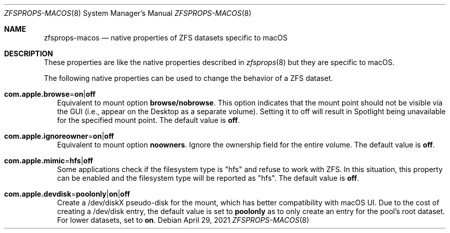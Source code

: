 .\"
.\" CDDL HEADER START
.\"
.\" The contents of this file are subject to the terms of the
.\" Common Development and Distribution License (the "License").
.\" You may not use this file except in compliance with the License.
.\"
.\" You can obtain a copy of the license at usr/src/OPENSOLARIS.LICENSE
.\" or http://www.opensolaris.org/os/licensing.
.\" See the License for the specific language governing permissions
.\" and limitations under the License.
.\"
.\" When distributing Covered Code, include this CDDL HEADER in each
.\" file and include the License file at usr/src/OPENSOLARIS.LICENSE.
.\" If applicable, add the following below this CDDL HEADER, with the
.\" fields enclosed by brackets "[]" replaced with your own identifying
.\" information: Portions Copyright [yyyy] [name of copyright owner]
.\"
.\" CDDL HEADER END
.\"
.\"
.\" Copyright (c) 2009 Sun Microsystems, Inc. All Rights Reserved.
.\" Copyright 2011 Joshua M. Clulow <josh@sysmgr.org>
.\" Copyright (c) 2011, 2019 by Delphix. All rights reserved.
.\" Copyright (c) 2011, Pawel Jakub Dawidek <pjd@FreeBSD.org>
.\" Copyright (c) 2012, Glen Barber <gjb@FreeBSD.org>
.\" Copyright (c) 2012, Bryan Drewery <bdrewery@FreeBSD.org>
.\" Copyright (c) 2013, Steven Hartland <smh@FreeBSD.org>
.\" Copyright (c) 2013 by Saso Kiselkov. All rights reserved.
.\" Copyright (c) 2014, Joyent, Inc. All rights reserved.
.\" Copyright (c) 2014 by Adam Stevko. All rights reserved.
.\" Copyright (c) 2014 Integros [integros.com]
.\" Copyright (c) 2016 Nexenta Systems, Inc. All Rights Reserved.
.\" Copyright (c) 2014, Xin LI <delphij@FreeBSD.org>
.\" Copyright (c) 2014-2015, The FreeBSD Foundation, All Rights Reserved.
.\" Copyright 2019 Richard Laager. All rights reserved.
.\" Copyright 2018 Nexenta Systems, Inc.
.\" Copyright 2019 Joyent, Inc.
.\" Copyright (c) 2019, Kjeld Schouten-Lebbing
.\"
.Dd April 29, 2021
.Dt ZFSPROPS-MACOS 8
.Os
.
.Sh NAME
.Nm zfsprops-macos
.Nd native properties of ZFS datasets specific to macOS
.
.Sh DESCRIPTION
These properties are like the native properties described in
.Xr zfsprops 8
but they are specific to macOS.
.Pp
The following native properties can be used to change the behavior of a ZFS
dataset.
.Bl -tag -width ""
.It Xo
.Sy com.apple.browse Ns = Ns Sy on Ns | Ns Sy off
.Xc
Equivalent to mount option
.Sy browse/nobrowse .
This option indicates
that the mount point should not be visible via the GUI (i.e., appear
on the Desktop as a separate volume).  Setting it to off will result
in Spotlight being unavailable for the specified mount point.
The default value is
.Sy off .
.It Xo
.Sy com.apple.ignoreowner Ns = Ns Sy on Ns | Ns Sy off
.Xc
Equivalent to mount option
.Sy noowners .
Ignore the ownership field for the entire volume.
The default value is
.Sy off .
.It Xo
.Sy com.apple.mimic Ns = Ns Sy hfs Ns | Ns Sy off
.Xc
Some applications check if the filesystem type is "hfs" and refuse to work with
ZFS.
In this situation, this property can be enabled and the filesystem type will be
reported as "hfs".
The default value is
.Sy off .
.It Xo
.Sy com.apple.devdisk Ns = Ns Sy poolonly Ns | Ns Sy on Ns | Ns Sy off
.Xc
Create a /dev/diskX pseudo-disk for the mount, which has better compatibility
with macOS UI.
Due to the cost of creating a /dev/disk entry, the default value is set to
.Sy poolonly
as to only create an entry for the pool's root dataset.
For lower datasets, set to
.Sy on .
.El
